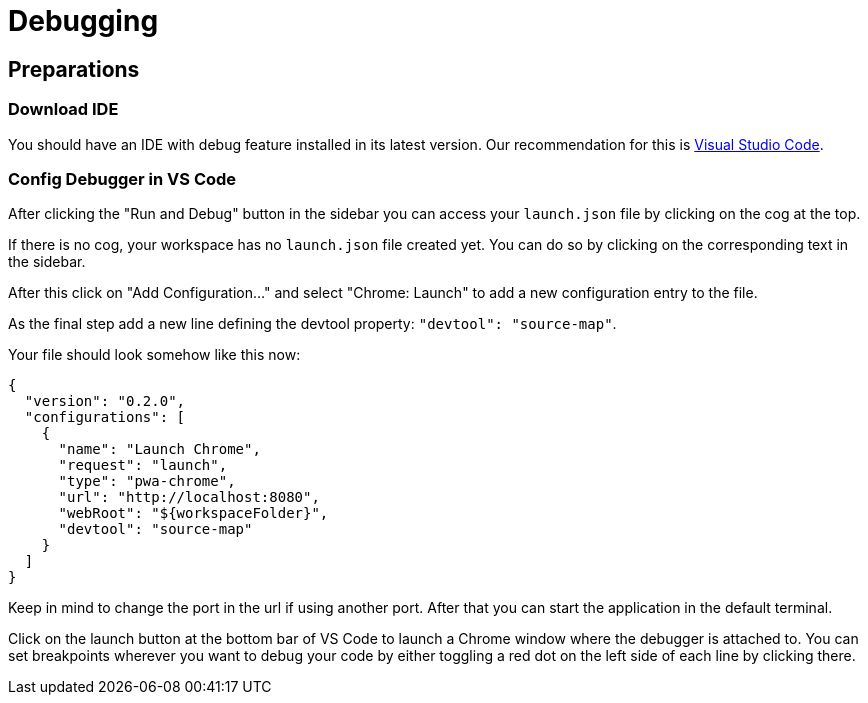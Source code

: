 = Debugging

== Preparations

=== Download IDE

You should have an IDE with debug feature installed in its latest version. Our recommendation for this is xref:https://code.visualstudio.com/[Visual Studio Code].

=== Config Debugger in VS Code

After clicking the "Run and Debug" button in the sidebar you can access your `launch.json` file by clicking on the cog at the top.

If there is no cog, your workspace has no `launch.json` file created yet. You can do so by clicking on the corresponding text in the sidebar.

After this click on "Add Configuration..." and select "Chrome: Launch" to add a new configuration entry to the file.

As the final step add a new line defining the devtool property: `"devtool": "source-map"`.

Your file should look somehow like this now:
```
{
  "version": "0.2.0",
  "configurations": [
    {
      "name": "Launch Chrome",
      "request": "launch",
      "type": "pwa-chrome",
      "url": "http://localhost:8080",
      "webRoot": "${workspaceFolder}",
      "devtool": "source-map"
    }
  ]
}
```

Keep in mind to change the port in the url if using another port. After that you can start the application in the default terminal.

Click on the launch button at the bottom bar of VS Code to launch a Chrome window where the debugger is attached to. You can set breakpoints wherever you want to debug your code by either toggling a red dot on the left side of each line by clicking there.
